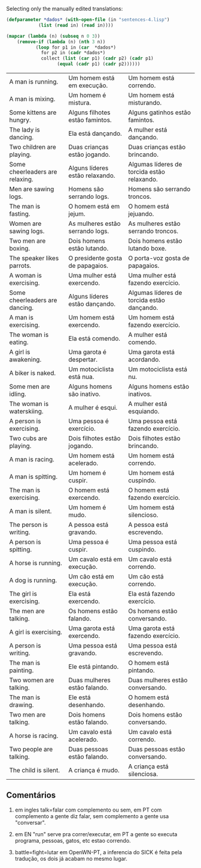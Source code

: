 
Selecting only the manually edited translations:

#+BEGIN_SRC lisp :results table :cache yes
  (defparameter *dados* (with-open-file (in "sentences-4.lisp")
			  (list (read in) (read in))))

  (mapcar (lambda (n) (subseq n 0 3))
	  (remove-if (lambda (n) (nth 3 n))
		     (loop for p1 in (car  *dados*)
			   for p2 in (cadr *dados*)
			   collect (list (car p1) (cadr p2) (cadr p1)
					 (equal (cadr p1) (cadr p2))))))
	
#+END_SRC

#+RESULTS[d12a4d54b38391ec0f85f11137d3f264856e60a4]:
| A man is running.               | Um homem está em execução.       | Um homem está correndo.                     |
| A man is mixing.                | Um homem é mistura.              | Um homem está misturando.                   |
| Some kittens are hungry.        | Alguns filhotes estão famintos.  | Alguns gatinhos estão famintos.             |
| The lady is dancing.            | Ela está dançando.               | A mulher está dançando.                     |
| Two children are playing.       | Duas crianças estão jogando.     | Duas crianças estão brincando.              |
| Some cheerleaders are relaxing. | Alguns líderes estão relaxando.  | Algumas líderes de torcida estão relaxando. |
| Men are sawing logs.            | Homens são serrando logs.        | Homens são serrando troncos.                |
| The man is fasting.             | O homem está em jejum.           | O homem está jejuando.                      |
| Women are sawing logs.          | As mulheres estão serrando logs. | As mulheres estão serrando troncos.         |
| Two men are boxing.             | Dois homens estão lutando.       | Dois homens estão lutando boxe.             |
| The speaker likes parrots.      | O presidente gosta de papagaios. | O porta-voz gosta de papagaios.             |
| A woman is exercising.          | Uma mulher está exercendo.       | Uma mulher está fazendo exercício.          |
| Some cheerleaders are dancing.  | Alguns líderes estão dançando.   | Algumas líderes de torcida estão dançando.  |
| A man is exercising.            | Um homem está exercendo.         | Um homem está fazendo exercício.            |
| The woman is eating.            | Ela está comendo.                | A mulher está comendo.                      |
| A girl is awakening.            | Uma garota é despertar.          | Uma garota está acordando.                  |
| A biker is naked.               | Um motociclista está nua.        | Um motociclista está nu.                    |
| Some men are idling.            | Alguns homens são inativo.       | Alguns homens estão inativos.               |
| The woman is waterskiing.       | A mulher é esqui.                | A mulher está esquiando.                    |
| A person is exercising.         | Uma pessoa é exercício.          | Uma pessoa está fazendo exercício.          |
| Two cubs are playing.           | Dois filhotes estão jogando.     | Dois filhotes estão brincando.              |
| A man is racing.                | Um homem está acelerado.         | Um homem está correndo.                     |
| A man is spitting.              | Um homem é cuspir.               | Um homem está cuspindo.                     |
| The man is exercising.          | O homem está exercendo.          | O homem está fazendo exercício.             |
| A man is silent.                | Um homem é mudo.                 | Um homem está silencioso.                   |
| The person is writing.          | A pessoa está gravando.          | A pessoa está escrevendo.                   |
| A person is spitting.           | Uma pessoa é cuspir.             | Uma pessoa está cuspindo.                   |
| A horse is running.             | Um cavalo está em execução.      | Um cavalo está correndo.                    |
| A dog is running.               | Um cão está em execução.         | Um cão está correndo.                       |
| The girl is exercising.         | Ela está exercendo.              | Ela está fazendo exercício.                 |
| The men are talking.            | Os homens estão falando.         | Os homens estão conversando.                |
| A girl is exercising.           | Uma garota está exercendo.       | Uma garota está fazendo exercício.          |
| A person is writing.            | Uma pessoa está gravando.        | Uma pessoa está escrevendo.                 |
| The man is painting.            | Ele está pintando.               | O homem está pintando.                      |
| Two women are talking.          | Duas mulheres estão falando.     | Duas mulheres estão conversando.            |
| The man is drawing.             | Ele está desenhando.             | O homem está desenhando.                    |
| Two men are talking.            | Dois homens estão falando.       | Dois homens estão conversando.              |
| A horse is racing.              | Um cavalo está acelerado.        | Um cavalo está correndo.                    |
| Two people are talking.         | Duas pessoas estão falando.      | Duas pessoas estão conversando.             |
| The child is silent.            | A criança é mudo.                | A criança está silenciosa.                  |


** Comentários

1. em ingles talk=falar com complemento ou sem, em PT com complemento
   a gente diz falar, sem complemento a gente usa "conversar".

2. em EN "run" serve pra correr/executar, em PT a gente so executa
   programa, pessoas, gatos, etc estao correndo.

3. battle=fight=lutar em OpenWN-PT, a inferencia do SICK é feita pela
   tradução, os dois já acabam no mesmo lugar.

